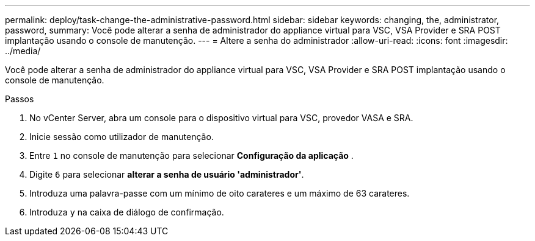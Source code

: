 ---
permalink: deploy/task-change-the-administrative-password.html 
sidebar: sidebar 
keywords: changing, the, administrator, password, 
summary: Você pode alterar a senha de administrador do appliance virtual para VSC, VSA Provider e SRA POST implantação usando o console de manutenção. 
---
= Altere a senha do administrador
:allow-uri-read: 
:icons: font
:imagesdir: ../media/


[role="lead"]
Você pode alterar a senha de administrador do appliance virtual para VSC, VSA Provider e SRA POST implantação usando o console de manutenção.

.Passos
. No vCenter Server, abra um console para o dispositivo virtual para VSC, provedor VASA e SRA.
. Inicie sessão como utilizador de manutenção.
. Entre `1` no console de manutenção para selecionar *Configuração da aplicação* .
. Digite `6` para selecionar *alterar a senha de usuário 'administrador'*.
. Introduza uma palavra-passe com um mínimo de oito carateres e um máximo de 63 carateres.
. Introduza `y` na caixa de diálogo de confirmação.


